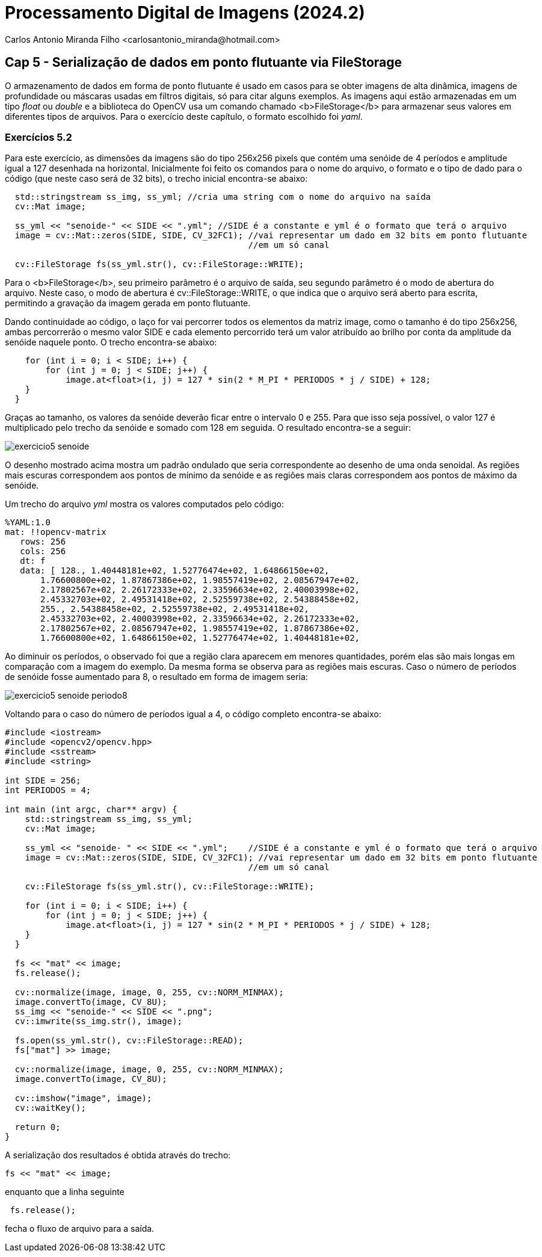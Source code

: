 = Processamento Digital de Imagens (2024.2)
Carlos Antonio Miranda Filho <carlosantonio_miranda@hotmail.com>

== Cap 5 - Serialização de dados em ponto flutuante via FileStorage

O armazenamento de dados em forma de ponto flutuante é usado em casos para se obter imagens de alta dinâmica, imagens de profundidade ou máscaras usadas em filtros digitais, só para citar alguns exemplos. As imagens aqui estão armazenadas em um tipo _float_ ou _double_ e a biblioteca do OpenCV usa um comando chamado <b>FileStorage</b> para armazenar seus valores em diferentes tipos de arquivos. Para o exercício deste capítulo, o formato escolhido foi _yaml_.

=== Exercícios 5.2

Para este exercício, as dimensões da imagens são do tipo 256x256 pixels que contém uma senóide de 4 períodos e amplitude igual a 127 desenhada na horizontal. Inicialmente foi feito os comandos para o nome do arquivo, o formato e o tipo de dado para o código (que neste caso será de 32 bits), o trecho inicial encontra-se abaixo:

----
  std::stringstream ss_img, ss_yml; //cria uma string com o nome do arquivo na saída
  cv::Mat image;

  ss_yml << "senoide-" << SIDE << ".yml"; //SIDE é a constante e yml é o formato que terá o arquivo
  image = cv::Mat::zeros(SIDE, SIDE, CV_32FC1); //vai representar um dado em 32 bits em ponto flutuante
                                                //em um só canal

  cv::FileStorage fs(ss_yml.str(), cv::FileStorage::WRITE);
----

Para o <b>FileStorage</b>, seu primeiro parâmetro é o arquivo de saída, seu segundo parâmetro é o modo de abertura do arquivo. Neste caso,  o modo de abertura é cv::FileStorage::WRITE, o que indica que o arquivo será aberto para escrita, permitindo a gravação da imagem gerada em ponto flutuante.

Dando continuidade ao código, o laço for vai percorrer todos os elementos da matriz image, como o tamanho é do tipo 256x256, ambas percorrerão o mesmo valor SIDE e cada elemento percorrido terá um valor atribuído ao brilho por conta da amplitude da senóide naquele ponto. O trecho encontra-se abaixo:

----
    for (int i = 0; i < SIDE; i++) {
        for (int j = 0; j < SIDE; j++) {
            image.at<float>(i, j) = 127 * sin(2 * M_PI * PERIODOS * j / SIDE) + 128;
    }
  }
----

Graças ao tamanho, os valores da senóide deverão ficar entre o intervalo 0 e 255. Para que isso seja possível, o valor 127 é multiplicado pelo trecho da senóide e somado com 128 em seguida. O resultado encontra-se a seguir:

image::exercicio5_senoide.png[]

O desenho mostrado acima mostra um padrão ondulado que seria correspondente ao desenho de uma onda senoidal. As regiões mais escuras correspondem aos pontos de mínimo da senóide e as regiões mais claras correspondem aos pontos de máximo da senóide.

Um trecho do arquivo _yml_ mostra os valores computados pelo código:

----
%YAML:1.0
mat: !!opencv-matrix
   rows: 256
   cols: 256
   dt: f
   data: [ 128., 1.40448181e+02, 1.52776474e+02, 1.64866150e+02,
       1.76600800e+02, 1.87867386e+02, 1.98557419e+02, 2.08567947e+02,
       2.17802567e+02, 2.26172333e+02, 2.33596634e+02, 2.40003998e+02,
       2.45332703e+02, 2.49531418e+02, 2.52559738e+02, 2.54388458e+02,
       255., 2.54388458e+02, 2.52559738e+02, 2.49531418e+02,
       2.45332703e+02, 2.40003998e+02, 2.33596634e+02, 2.26172333e+02,
       2.17802567e+02, 2.08567947e+02, 1.98557419e+02, 1.87867386e+02,
       1.76600800e+02, 1.64866150e+02, 1.52776474e+02, 1.40448181e+02,
----

Ao diminuir os períodos, o observado foi que a região clara aparecem em menores
quantidades, porém elas são mais longas em comparação com a imagem do exemplo. Da mesma
forma se observa para as regiões mais escuras. Caso o número de períodos de senóide fosse aumentado para 8, o resultado em forma de imagem seria:

image::exercicio5_senoide_periodo8.png[]

Voltando para o caso do número de períodos igual a 4, o código completo encontra-se abaixo:

[filestorage.cpp, cpp]
----
#include <iostream>
#include <opencv2/opencv.hpp>
#include <sstream>
#include <string>

int SIDE = 256;
int PERIODOS = 4;

int main (int argc, char** argv) {
    std::stringstream ss_img, ss_yml;
    cv::Mat image;

    ss_yml << "senoide- " << SIDE << ".yml";    //SIDE é a constante e yml é o formato que terá o arquivo
    image = cv::Mat::zeros(SIDE, SIDE, CV_32FC1); //vai representar um dado em 32 bits em ponto flutuante
                                                //em um só canal

    cv::FileStorage fs(ss_yml.str(), cv::FileStorage::WRITE);

    for (int i = 0; i < SIDE; i++) {
        for (int j = 0; j < SIDE; j++) {
            image.at<float>(i, j) = 127 * sin(2 * M_PI * PERIODOS * j / SIDE) + 128;
    }
  }

  fs << "mat" << image;
  fs.release();

  cv::normalize(image, image, 0, 255, cv::NORM_MINMAX);
  image.convertTo(image, CV_8U);
  ss_img << "senoide-" << SIDE << ".png";
  cv::imwrite(ss_img.str(), image);

  fs.open(ss_yml.str(), cv::FileStorage::READ);
  fs["mat"] >> image;

  cv::normalize(image, image, 0, 255, cv::NORM_MINMAX);
  image.convertTo(image, CV_8U);

  cv::imshow("image", image);
  cv::waitKey();

  return 0;
}
----

A serialização dos resultados é obtida através do trecho:

----
fs << "mat" << image;
---- 

enquanto que a linha seguinte
---- 
 fs.release();
---- 
fecha o fluxo de arquivo para a saída.